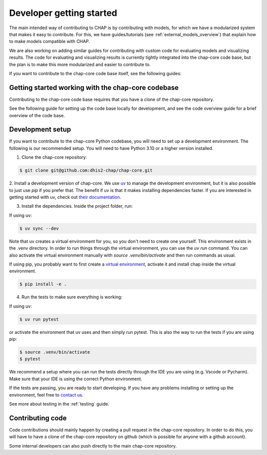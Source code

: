 Developer getting started
=========================

The main intended way of contributing to CHAP is by contributing with models, for which we have a modularized system that makes it easy to contribute.
For this, we have guides/tutorials (see :ref:`external_models_overview`) that explain how to make models compatible with CHAP.

We are also working on adding similar guides for contributing with custom code for evaluating models and visualizing results.
The code for evaluating and visualizing results is currently tightly integrated into the chap-core code base, but the plan is to 
make this more modularized and easier to contribute to.

If you want to contribute to the chap-core code base itself, see the following guides:


Getting started working with the chap-core codebase
---------------------------------------------------

Contributing to the chap-core code base requires that you have a clone of the chap-core repository.

See the following guide for setting up the code base locally for development, 
and see the code overview guide for a brief overview of the code base.

Development setup
------------------

If you want to contribute to the chap-core Python codebase, you will need to set up a development environment. 
The following is our recommended setup. You will need to have Python 3.10 or a higher version installed.

1. Clone the chap-core repository:

.. code-block:: console

    $ git clone git@github.com:dhis2-chap/chap-core.git

2. Install a development version of chap-core. 
We use `uv <https://docs.astral.sh/uv/getting-started/installation/>`_ to manage the development environment, but it is also possible to just use `pip` if you prefer that.
The benefit if uv is that it makes installing dependencies faster. If you are interested in getting started with uv, check out `their documentation <https://docs.astral.sh/uv/getting-started/installation/>`_.

3. Install the dependencies. Inside the project folder, run:

If using uv:

.. code-block:: console

    $ uv sync --dev

Note that uv creates a virtual environment for you, so you don't need to create one yourself. This environment exists in the .venv directory. 
In order to run things through the virtual environment, you can use the `uv run` command. 
You can also activate the virtual environment manually with `source .venv/bin/activate` and then run commands as usual.

If using  pip, you probably want to first create a `virtual environment <https://docs.python.org/3/tutorial/venv.html>`_, activate it and install chap inside the virtual environment.

.. code-block:: console

    $ pip install -e .


4. Run the tests to make sure everything is working:

If using uv:

.. code-block:: console

    $ uv run pytest

or activate the environment that uv uses and then simply run pytest. This is also the way to run the tests if you are using pip:

.. code-block:: console

    $ source .venv/bin/activate
    $ pytest

We recommend a setup where you can run the tests directly through the IDE you are using (e.g. Vscode or Pycharm). Make sure that your IDE is using the correct
Python environment.

If the tests are passing, you are ready to start developing. If you have any problems installing or setting up the environment, feel free to `contact us <https://github.com/dhis2-chap/chap-core/wiki>`_.

See more about testing in the :ref:`testing` guide.


Contributing code
------------------

Code contributions should mainly happen by creating a pull request in the chap-core repository. In order to do this, you
will have to have a clone of the chap-core repository on github (which is possible for anyone with a github account).

Some internal developers can also push directly to the main chap-core repository.

